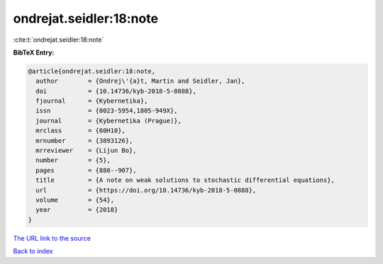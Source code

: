 ondrejat.seidler:18:note
========================

:cite:t:`ondrejat.seidler:18:note`

**BibTeX Entry:**

.. code-block:: bibtex

   @article{ondrejat.seidler:18:note,
     author        = {Ondrej\'{a}t, Martin and Seidler, Jan},
     doi           = {10.14736/kyb-2018-5-0888},
     fjournal      = {Kybernetika},
     issn          = {0023-5954,1805-949X},
     journal       = {Kybernetika (Prague)},
     mrclass       = {60H10},
     mrnumber      = {3893126},
     mrreviewer    = {Lijun Bo},
     number        = {5},
     pages         = {888--907},
     title         = {A note on weak solutions to stochastic differential equations},
     url           = {https://doi.org/10.14736/kyb-2018-5-0888},
     volume        = {54},
     year          = {2018}
   }

`The URL link to the source <https://doi.org/10.14736/kyb-2018-5-0888>`__


`Back to index <../By-Cite-Keys.html>`__
